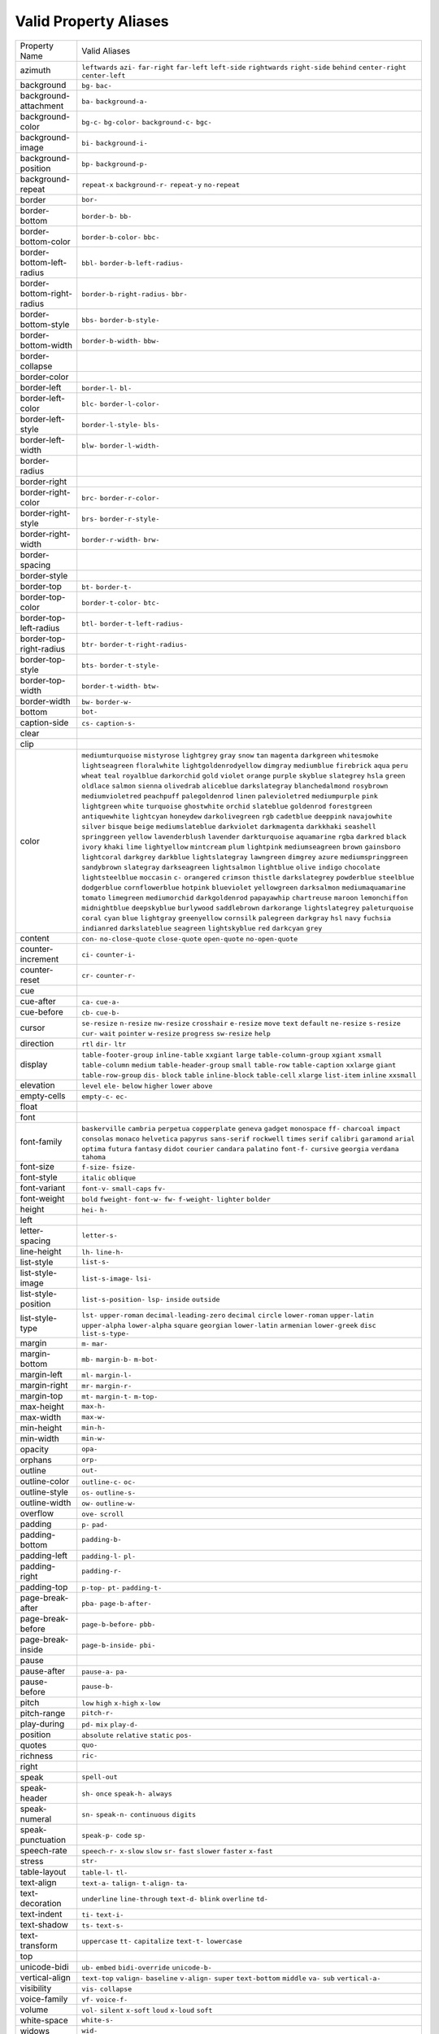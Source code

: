Valid Property Aliases
======================

+--------------------------------------+--------------------------------------+
| Property Name                        | Valid Aliases                        |
+--------------------------------------+--------------------------------------+
| azimuth                              | ``leftwards`` ``azi-`` ``far-right`` |
|                                      | ``far-left`` ``left-side``           |
|                                      | ``rightwards`` ``right-side``        |
|                                      | ``behind`` ``center-right``          |
|                                      | ``center-left``                      |
+--------------------------------------+--------------------------------------+
| background                           | ``bg-`` ``bac-``                     |
+--------------------------------------+--------------------------------------+
| background-attachment                | ``ba-`` ``background-a-``            |
+--------------------------------------+--------------------------------------+
| background-color                     | ``bg-c-`` ``bg-color-``              |
|                                      | ``background-c-`` ``bgc-``           |
+--------------------------------------+--------------------------------------+
| background-image                     | ``bi-`` ``background-i-``            |
+--------------------------------------+--------------------------------------+
| background-position                  | ``bp-`` ``background-p-``            |
+--------------------------------------+--------------------------------------+
| background-repeat                    | ``repeat-x`` ``background-r-``       |
|                                      | ``repeat-y`` ``no-repeat``           |
+--------------------------------------+--------------------------------------+
| border                               | ``bor-``                             |
+--------------------------------------+--------------------------------------+
| border-bottom                        | ``border-b-`` ``bb-``                |
+--------------------------------------+--------------------------------------+
| border-bottom-color                  | ``border-b-color-`` ``bbc-``         |
+--------------------------------------+--------------------------------------+
| border-bottom-left-radius            | ``bbl-`` ``border-b-left-radius-``   |
+--------------------------------------+--------------------------------------+
| border-bottom-right-radius           | ``border-b-right-radius-`` ``bbr-``  |
+--------------------------------------+--------------------------------------+
| border-bottom-style                  | ``bbs-`` ``border-b-style-``         |
+--------------------------------------+--------------------------------------+
| border-bottom-width                  | ``border-b-width-`` ``bbw-``         |
+--------------------------------------+--------------------------------------+
| border-collapse                      |                                      |
+--------------------------------------+--------------------------------------+
| border-color                         |                                      |
+--------------------------------------+--------------------------------------+
| border-left                          | ``border-l-`` ``bl-``                |
+--------------------------------------+--------------------------------------+
| border-left-color                    | ``blc-`` ``border-l-color-``         |
+--------------------------------------+--------------------------------------+
| border-left-style                    | ``border-l-style-`` ``bls-``         |
+--------------------------------------+--------------------------------------+
| border-left-width                    | ``blw-`` ``border-l-width-``         |
+--------------------------------------+--------------------------------------+
| border-radius                        |                                      |
+--------------------------------------+--------------------------------------+
| border-right                         |                                      |
+--------------------------------------+--------------------------------------+
| border-right-color                   | ``brc-`` ``border-r-color-``         |
+--------------------------------------+--------------------------------------+
| border-right-style                   | ``brs-`` ``border-r-style-``         |
+--------------------------------------+--------------------------------------+
| border-right-width                   | ``border-r-width-`` ``brw-``         |
+--------------------------------------+--------------------------------------+
| border-spacing                       |                                      |
+--------------------------------------+--------------------------------------+
| border-style                         |                                      |
+--------------------------------------+--------------------------------------+
| border-top                           | ``bt-`` ``border-t-``                |
+--------------------------------------+--------------------------------------+
| border-top-color                     | ``border-t-color-`` ``btc-``         |
+--------------------------------------+--------------------------------------+
| border-top-left-radius               | ``btl-`` ``border-t-left-radius-``   |
+--------------------------------------+--------------------------------------+
| border-top-right-radius              | ``btr-`` ``border-t-right-radius-``  |
+--------------------------------------+--------------------------------------+
| border-top-style                     | ``bts-`` ``border-t-style-``         |
+--------------------------------------+--------------------------------------+
| border-top-width                     | ``border-t-width-`` ``btw-``         |
+--------------------------------------+--------------------------------------+
| border-width                         | ``bw-`` ``border-w-``                |
+--------------------------------------+--------------------------------------+
| bottom                               | ``bot-``                             |
+--------------------------------------+--------------------------------------+
| caption-side                         | ``cs-`` ``caption-s-``               |
+--------------------------------------+--------------------------------------+
| clear                                |                                      |
+--------------------------------------+--------------------------------------+
| clip                                 |                                      |
+--------------------------------------+--------------------------------------+
| color                                | ``mediumturquoise`` ``mistyrose``    |
|                                      | ``lightgrey`` ``gray`` ``snow``      |
|                                      | ``tan`` ``magenta`` ``darkgreen``    |
|                                      | ``whitesmoke`` ``lightseagreen``     |
|                                      | ``floralwhite``                      |
|                                      | ``lightgoldenrodyellow`` ``dimgray`` |
|                                      | ``mediumblue`` ``firebrick``         |
|                                      | ``aqua`` ``peru`` ``wheat`` ``teal`` |
|                                      | ``royalblue``                        |
|                                      | ``darkorchid`` ``gold`` ``violet``   |
|                                      | ``orange`` ``purple``                |
|                                      | ``skyblue`` ``slategrey`` ``hsla``   |
|                                      | ``green`` ``oldlace``                |
|                                      | ``salmon`` ``sienna`` ``olivedrab``  |
|                                      | ``aliceblue`` ``darkslategray``      |
|                                      | ``blanchedalmond`` ``rosybrown``     |
|                                      | ``mediumvioletred`` ``peachpuff``    |
|                                      | ``palegoldenrod``                    |
|                                      | ``linen`` ``palevioletred``          |
|                                      | ``mediumpurple`` ``pink``            |
|                                      | ``lightgreen``                       |
|                                      | ``white`` ``turquoise``              |
|                                      | ``ghostwhite`` ``orchid``            |
|                                      | ``slateblue``                        |
|                                      | ``goldenrod`` ``forestgreen``        |
|                                      | ``antiquewhite`` ``lightcyan``       |
|                                      | ``honeydew``                         |
|                                      | ``darkolivegreen`` ``rgb``           |
|                                      | ``cadetblue`` ``deeppink``           |
|                                      | ``navajowhite``                      |
|                                      | ``silver`` ``bisque`` ``beige``      |
|                                      | ``mediumslateblue`` ``darkviolet``   |
|                                      | ``darkmagenta`` ``darkkhaki``        |
|                                      | ``seashell`` ``springgreen``         |
|                                      | ``yellow``                           |
|                                      | ``lavenderblush`` ``lavender``       |
|                                      | ``darkturquoise`` ``aquamarine``     |
|                                      | ``rgba``                             |
|                                      | ``darkred`` ``black`` ``ivory``      |
|                                      | ``khaki`` ``lime``                   |
|                                      | ``lightyellow`` ``mintcream``        |
|                                      | ``plum`` ``lightpink``               |
|                                      | ``mediumseagreen``                   |
|                                      | ``brown`` ``gainsboro``              |
|                                      | ``lightcoral`` ``darkgrey``          |
|                                      | ``darkblue``                         |
|                                      | ``lightslategray`` ``lawngreen``     |
|                                      | ``dimgrey`` ``azure``                |
|                                      | ``mediumspringgreen``                |
|                                      | ``sandybrown`` ``slategray``         |
|                                      | ``darkseagreen`` ``lightsalmon``     |
|                                      | ``lightblue``                        |
|                                      | ``olive`` ``indigo`` ``chocolate``   |
|                                      | ``lightsteelblue`` ``moccasin``      |
|                                      | ``c-`` ``orangered`` ``crimson``     |
|                                      | ``thistle`` ``darkslategrey``        |
|                                      | ``powderblue`` ``steelblue``         |
|                                      | ``dodgerblue`` ``cornflowerblue``    |
|                                      | ``hotpink``                          |
|                                      | ``blueviolet`` ``yellowgreen``       |
|                                      | ``darksalmon`` ``mediumaquamarine``  |
|                                      | ``tomato``                           |
|                                      | ``limegreen`` ``mediumorchid``       |
|                                      | ``darkgoldenrod`` ``papayawhip``     |
|                                      | ``chartreuse``                       |
|                                      | ``maroon`` ``lemonchiffon``          |
|                                      | ``midnightblue`` ``deepskyblue``     |
|                                      | ``burlywood``                        |
|                                      | ``saddlebrown`` ``darkorange``       |
|                                      | ``lightslategrey`` ``paleturquoise`` |
|                                      | ``coral``                            |
|                                      | ``cyan`` ``blue`` ``lightgray``      |
|                                      | ``greenyellow`` ``cornsilk``         |
|                                      | ``palegreen`` ``darkgray`` ``hsl``   |
|                                      | ``navy`` ``fuchsia``                 |
|                                      | ``indianred`` ``darkslateblue``      |
|                                      | ``seagreen`` ``lightskyblue``        |
|                                      | ``red``                              |
|                                      | ``darkcyan`` ``grey``                |
+--------------------------------------+--------------------------------------+
| content                              | ``con-`` ``no-close-quote``          |
|                                      | ``close-quote`` ``open-quote``       |
|                                      | ``no-open-quote``                    |
+--------------------------------------+--------------------------------------+
| counter-increment                    | ``ci-`` ``counter-i-``               |
+--------------------------------------+--------------------------------------+
| counter-reset                        | ``cr-`` ``counter-r-``               |
+--------------------------------------+--------------------------------------+
| cue                                  |                                      |
+--------------------------------------+--------------------------------------+
| cue-after                            | ``ca-`` ``cue-a-``                   |
+--------------------------------------+--------------------------------------+
| cue-before                           | ``cb-`` ``cue-b-``                   |
+--------------------------------------+--------------------------------------+
| cursor                               | ``se-resize`` ``n-resize``           |
|                                      | ``nw-resize`` ``crosshair``          |
|                                      | ``e-resize``                         |
|                                      | ``move`` ``text`` ``default``        |
|                                      | ``ne-resize`` ``s-resize``           |
|                                      | ``cur-`` ``wait`` ``pointer``        |
|                                      | ``w-resize`` ``progress``            |
|                                      | ``sw-resize`` ``help``               |
+--------------------------------------+--------------------------------------+
| direction                            | ``rtl`` ``dir-`` ``ltr``             |
+--------------------------------------+--------------------------------------+
| display                              | ``table-footer-group``               |
|                                      | ``inline-table`` ``xxgiant``         |
|                                      | ``large`` ``table-column-group``     |
|                                      | ``xgiant`` ``xsmall``                |
|                                      | ``table-column`` ``medium``          |
|                                      | ``table-header-group``               |
|                                      | ``small`` ``table-row``              |
|                                      | ``table-caption`` ``xxlarge``        |
|                                      | ``giant``                            |
|                                      | ``table-row-group`` ``dis-``         |
|                                      | ``block`` ``table`` ``inline-block`` |
|                                      | ``table-cell`` ``xlarge``            |
|                                      | ``list-item`` ``inline`` ``xxsmall`` |
+--------------------------------------+--------------------------------------+
| elevation                            | ``level`` ``ele-`` ``below``         |
|                                      | ``higher`` ``lower``                 |
|                                      | ``above``                            |
+--------------------------------------+--------------------------------------+
| empty-cells                          | ``empty-c-`` ``ec-``                 |
+--------------------------------------+--------------------------------------+
| float                                |                                      |
+--------------------------------------+--------------------------------------+
| font                                 |                                      |
+--------------------------------------+--------------------------------------+
| font-family                          | ``baskerville`` ``cambria``          |
|                                      | ``perpetua`` ``copperplate``         |
|                                      | ``geneva``                           |
|                                      | ``gadget`` ``monospace`` ``ff-``     |
|                                      | ``charcoal`` ``impact``              |
|                                      | ``consolas`` ``monaco``              |
|                                      | ``helvetica`` ``papyrus``            |
|                                      | ``sans-serif``                       |
|                                      | ``rockwell`` ``times`` ``serif``     |
|                                      | ``calibri`` ``garamond``             |
|                                      | ``arial`` ``optima`` ``futura``      |
|                                      | ``fantasy`` ``didot``                |
|                                      | ``courier`` ``candara`` ``palatino`` |
|                                      | ``font-f-`` ``cursive``              |
|                                      | ``georgia`` ``verdana`` ``tahoma``   |
+--------------------------------------+--------------------------------------+
| font-size                            | ``f-size-`` ``fsize-``               |
+--------------------------------------+--------------------------------------+
| font-style                           | ``italic`` ``oblique``               |
+--------------------------------------+--------------------------------------+
| font-variant                         | ``font-v-`` ``small-caps`` ``fv-``   |
+--------------------------------------+--------------------------------------+
| font-weight                          | ``bold`` ``fweight-`` ``font-w-``    |
|                                      | ``fw-`` ``f-weight-``                |
|                                      | ``lighter`` ``bolder``               |
+--------------------------------------+--------------------------------------+
| height                               | ``hei-`` ``h-``                      |
+--------------------------------------+--------------------------------------+
| left                                 |                                      |
+--------------------------------------+--------------------------------------+
| letter-spacing                       | ``letter-s-``                        |
+--------------------------------------+--------------------------------------+
| line-height                          | ``lh-`` ``line-h-``                  |
+--------------------------------------+--------------------------------------+
| list-style                           | ``list-s-``                          |
+--------------------------------------+--------------------------------------+
| list-style-image                     | ``list-s-image-`` ``lsi-``           |
+--------------------------------------+--------------------------------------+
| list-style-position                  | ``list-s-position-`` ``lsp-``        |
|                                      | ``inside`` ``outside``               |
+--------------------------------------+--------------------------------------+
| list-style-type                      | ``lst-`` ``upper-roman``             |
|                                      | ``decimal-leading-zero`` ``decimal`` |
|                                      | ``circle``                           |
|                                      | ``lower-roman`` ``upper-latin``      |
|                                      | ``upper-alpha`` ``lower-alpha``      |
|                                      | ``square``                           |
|                                      | ``georgian`` ``lower-latin``         |
|                                      | ``armenian`` ``lower-greek``         |
|                                      | ``disc``                             |
|                                      | ``list-s-type-``                     |
+--------------------------------------+--------------------------------------+
| margin                               | ``m-`` ``mar-``                      |
+--------------------------------------+--------------------------------------+
| margin-bottom                        | ``mb-`` ``margin-b-`` ``m-bot-``     |
+--------------------------------------+--------------------------------------+
| margin-left                          | ``ml-`` ``margin-l-``                |
+--------------------------------------+--------------------------------------+
| margin-right                         | ``mr-`` ``margin-r-``                |
+--------------------------------------+--------------------------------------+
| margin-top                           | ``mt-`` ``margin-t-`` ``m-top-``     |
+--------------------------------------+--------------------------------------+
| max-height                           | ``max-h-``                           |
+--------------------------------------+--------------------------------------+
| max-width                            | ``max-w-``                           |
+--------------------------------------+--------------------------------------+
| min-height                           | ``min-h-``                           |
+--------------------------------------+--------------------------------------+
| min-width                            | ``min-w-``                           |
+--------------------------------------+--------------------------------------+
| opacity                              | ``opa-``                             |
+--------------------------------------+--------------------------------------+
| orphans                              | ``orp-``                             |
+--------------------------------------+--------------------------------------+
| outline                              | ``out-``                             |
+--------------------------------------+--------------------------------------+
| outline-color                        | ``outline-c-`` ``oc-``               |
+--------------------------------------+--------------------------------------+
| outline-style                        | ``os-`` ``outline-s-``               |
+--------------------------------------+--------------------------------------+
| outline-width                        | ``ow-`` ``outline-w-``               |
+--------------------------------------+--------------------------------------+
| overflow                             | ``ove-`` ``scroll``                  |
+--------------------------------------+--------------------------------------+
| padding                              | ``p-`` ``pad-``                      |
+--------------------------------------+--------------------------------------+
| padding-bottom                       | ``padding-b-``                       |
+--------------------------------------+--------------------------------------+
| padding-left                         | ``padding-l-`` ``pl-``               |
+--------------------------------------+--------------------------------------+
| padding-right                        | ``padding-r-``                       |
+--------------------------------------+--------------------------------------+
| padding-top                          | ``p-top-`` ``pt-`` ``padding-t-``    |
+--------------------------------------+--------------------------------------+
| page-break-after                     | ``pba-`` ``page-b-after-``           |
+--------------------------------------+--------------------------------------+
| page-break-before                    | ``page-b-before-`` ``pbb-``          |
+--------------------------------------+--------------------------------------+
| page-break-inside                    | ``page-b-inside-`` ``pbi-``          |
+--------------------------------------+--------------------------------------+
| pause                                |                                      |
+--------------------------------------+--------------------------------------+
| pause-after                          | ``pause-a-`` ``pa-``                 |
+--------------------------------------+--------------------------------------+
| pause-before                         | ``pause-b-``                         |
+--------------------------------------+--------------------------------------+
| pitch                                | ``low`` ``high`` ``x-high``          |
|                                      | ``x-low``                            |
+--------------------------------------+--------------------------------------+
| pitch-range                          | ``pitch-r-``                         |
+--------------------------------------+--------------------------------------+
| play-during                          | ``pd-`` ``mix`` ``play-d-``          |
+--------------------------------------+--------------------------------------+
| position                             | ``absolute`` ``relative`` ``static`` |
|                                      | ``pos-``                             |
+--------------------------------------+--------------------------------------+
| quotes                               | ``quo-``                             |
+--------------------------------------+--------------------------------------+
| richness                             | ``ric-``                             |
+--------------------------------------+--------------------------------------+
| right                                |                                      |
+--------------------------------------+--------------------------------------+
| speak                                | ``spell-out``                        |
+--------------------------------------+--------------------------------------+
| speak-header                         | ``sh-`` ``once`` ``speak-h-``        |
|                                      | ``always``                           |
+--------------------------------------+--------------------------------------+
| speak-numeral                        | ``sn-`` ``speak-n-`` ``continuous``  |
|                                      | ``digits``                           |
+--------------------------------------+--------------------------------------+
| speak-punctuation                    | ``speak-p-`` ``code`` ``sp-``        |
+--------------------------------------+--------------------------------------+
| speech-rate                          | ``speech-r-`` ``x-slow`` ``slow``    |
|                                      | ``sr-`` ``fast``                     |
|                                      | ``slower`` ``faster`` ``x-fast``     |
+--------------------------------------+--------------------------------------+
| stress                               | ``str-``                             |
+--------------------------------------+--------------------------------------+
| table-layout                         | ``table-l-`` ``tl-``                 |
+--------------------------------------+--------------------------------------+
| text-align                           | ``text-a-`` ``talign-`` ``t-align-`` |
|                                      | ``ta-``                              |
+--------------------------------------+--------------------------------------+
| text-decoration                      | ``underline`` ``line-through``       |
|                                      | ``text-d-`` ``blink`` ``overline``   |
|                                      | ``td-``                              |
+--------------------------------------+--------------------------------------+
| text-indent                          | ``ti-`` ``text-i-``                  |
+--------------------------------------+--------------------------------------+
| text-shadow                          | ``ts-`` ``text-s-``                  |
+--------------------------------------+--------------------------------------+
| text-transform                       | ``uppercase`` ``tt-`` ``capitalize`` |
|                                      | ``text-t-`` ``lowercase``            |
+--------------------------------------+--------------------------------------+
| top                                  |                                      |
+--------------------------------------+--------------------------------------+
| unicode-bidi                         | ``ub-`` ``embed`` ``bidi-override``  |
|                                      | ``unicode-b-``                       |
+--------------------------------------+--------------------------------------+
| vertical-align                       | ``text-top`` ``valign-``             |
|                                      | ``baseline`` ``v-align-`` ``super``  |
|                                      | ``text-bottom`` ``middle`` ``va-``   |
|                                      | ``sub`` ``vertical-a-``              |
+--------------------------------------+--------------------------------------+
| visibility                           | ``vis-`` ``collapse``                |
+--------------------------------------+--------------------------------------+
| voice-family                         | ``vf-`` ``voice-f-``                 |
+--------------------------------------+--------------------------------------+
| volume                               | ``vol-`` ``silent`` ``x-soft``       |
|                                      | ``loud`` ``x-loud``                  |
|                                      | ``soft``                             |
+--------------------------------------+--------------------------------------+
| white-space                          | ``white-s-``                         |
+--------------------------------------+--------------------------------------+
| widows                               | ``wid-``                             |
+--------------------------------------+--------------------------------------+
| width                                | ``w-``                               |
+--------------------------------------+--------------------------------------+
| word-spacing                         | ``word-s-``                          |
+--------------------------------------+--------------------------------------+
| z-index                              | ``z-i-`` ``zi-``                     |
+--------------------------------------+--------------------------------------+
